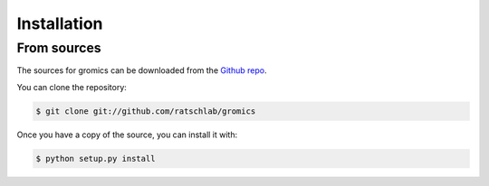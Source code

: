 .. highlight:: shell

============
Installation
============

..
   Stable release
   --------------

   To install gromics, run this command in your terminal:

   .. code-block:: console

       $ pip install gromics

   This is the preferred method to install gromics, as it will always install the most recent stable release.

   If you don't have `pip`_ installed, this `Python installation guide`_ can guide
   you through the process.

   .. _pip: https://pip.pypa.io
   .. _Python installation guide: http://docs.python-guide.org/en/latest/starting/installation/


From sources
------------

The sources for gromics can be downloaded from the `Github repo`_.

You can clone the repository:

.. code-block:: console

    $ git clone git://github.com/ratschlab/gromics

..
   Or download the `tarball`_:

   .. code-block:: console

       $ curl  -OL https://github.com/ratschlab/gromics/tarball/master

Once you have a copy of the source, you can install it with:

.. code-block:: console

    $ python setup.py install


.. _Github repo: https://github.com/ratschlab/gromics
..

   .. _tarball: https://github.com/ratschlab/gromics/tarball/master
